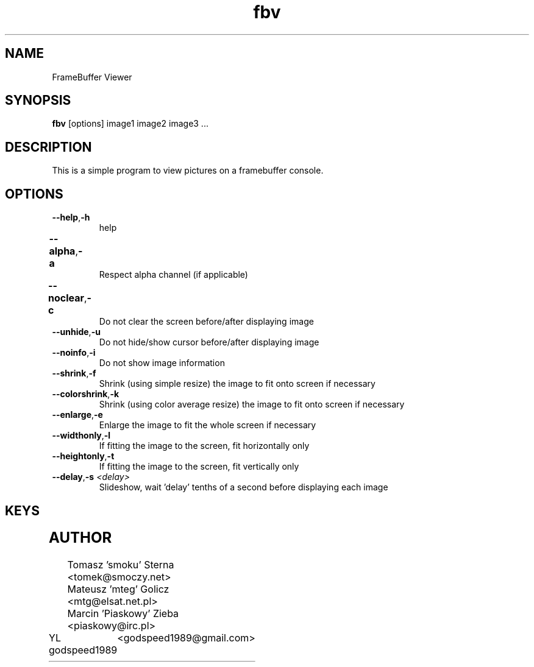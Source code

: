 .TH fbv 1 "2001-02-18"
.\" Some roff macros, for reference:
.\" .nh        disable hyphenation
.\" .hy        enable hyphenation
.\" .ad l      left justify
.\" .ad b      justify to both left and right margins
.\" .nf        disable filling
.\" .fi        enable filling
.\" .br        insert line break
.\" .sp <n>    insert n+1 empty lines
.\" for manpage-specific macros, see man(7)
.SH NAME
FrameBuffer Viewer
.SH SYNOPSIS
\fBfbv\fP [options] image1 image2 image3 ...
.SH DESCRIPTION
This is a simple program to view pictures on a framebuffer console.
.PP
.nh
.SH OPTIONS
.TP
.BR "\fB--help\fP" , \fB-h\fP
help
.TP
.BR \fB--alpha\fP , \fB-a\fP	
Respect alpha channel (if applicable)
.TP
.BR \fB--noclear\fP , \fB-c\fP	
Do not clear the screen before/after displaying image
.TP
.BR \fB--unhide\fP , \fB-u\fP
Do not hide/show cursor before/after displaying image
.TP
.BR \fB--noinfo\fP , \fB-i\fP
Do not show image information
.TP
.BR \fB--shrink\fP , \fB-f\fP
Shrink (using simple resize) the image to fit onto screen if necessary
.TP
.BR \fB--colorshrink\fP , \fB-k\fP
Shrink (using color average resize) the image to fit onto screen if necessary 
.TP
.BR \fB--enlarge\fP , \fB-e\fP
Enlarge the image to fit the whole screen if necessary
.TP
.BR \fB--widthonly\fP , \fB-l\fP
If fitting the image to the screen, fit horizontally only
.TP
.BR \fB--heightonly\fP , \fB-t\fP
If fitting the image to the screen, fit vertically only
.TP
.BR \fB--delay\fP , "\fB-s\fP \fI<delay>\fP"
Slideshow, wait 'delay' tenths of a second before displaying each image

.SH KEYS
.TS
l l.
Key	Function
_
r	Redraw the image
< or ,	Previous image
> or .	Next image
a, d, w, x	Scroll the image (cursor keys also do that)
f	Toggle shrinking on/off
k	Toggle shrinking quality
e	Toggle enlarging on/off
l	Toggle fitting the image horizontally
t	Toggle fitting the image vertically
i	Toggle respecting the image aspect on/off
n	Rotate the image 90 degrees left
m	Rotate the image 90 degrees right
p	Disable all transformations
h	Help and image information
.TE

.SH AUTHOR
Tomasz 'smoku' Sterna  <tomek@smoczy.net>
.br
Mateusz 'mteg' Golicz  <mtg@elsat.net.pl>
.br
Marcin 'Piaskowy' Zieba <piaskowy@irc.pl>
.br
YL godspeed1989	<godspeed1989@gmail.com>

.br

